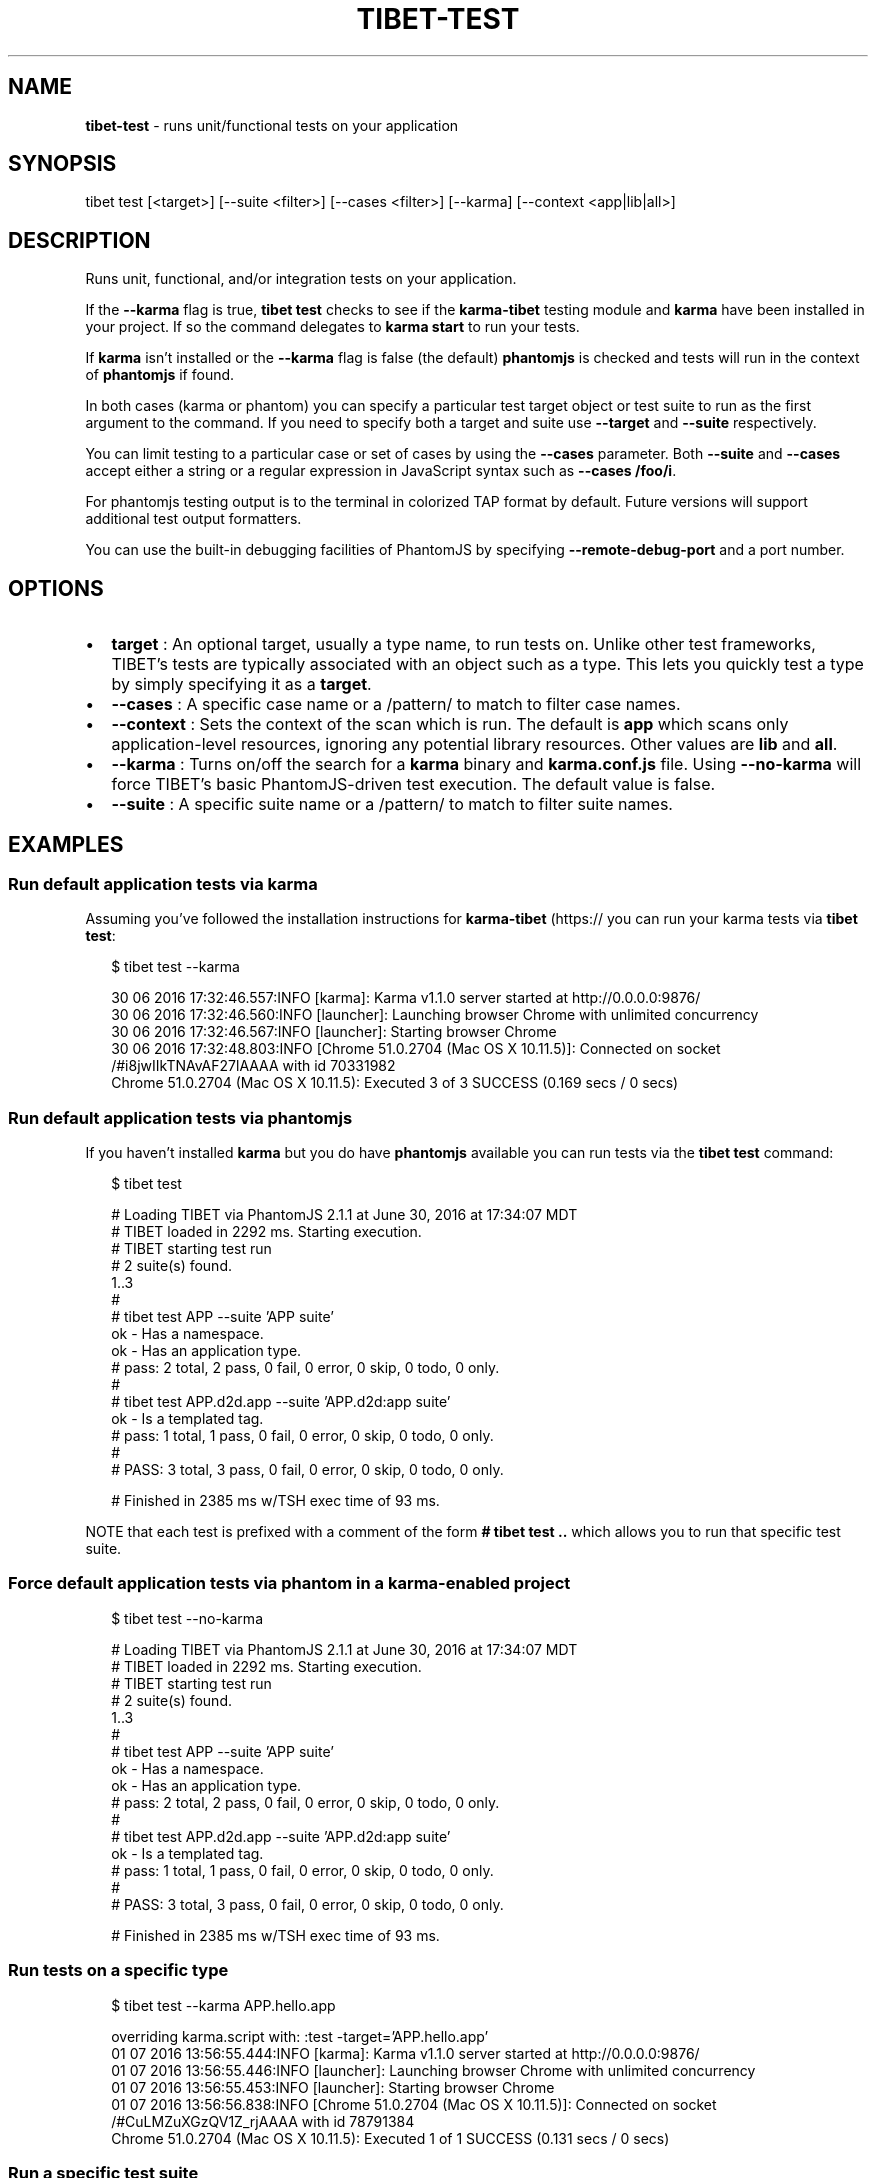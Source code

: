 .TH "TIBET\-TEST" "1" "August 2018" "" ""
.SH "NAME"
\fBtibet-test\fR \- runs unit/functional tests on your application
.SH SYNOPSIS
.P
tibet test [<target>] [\-\-suite <filter>] [\-\-cases <filter>] [\-\-karma] [\-\-context <app|lib|all>]
.SH DESCRIPTION
.P
Runs unit, functional, and/or integration tests on your application\.
.P
If the \fB\-\-karma\fP flag is true, \fBtibet test\fP checks to see if the \fBkarma\-tibet\fP
testing module and \fBkarma\fP have been installed in your project\. If so the
command delegates to \fBkarma start\fP to run your tests\.
.P
If \fBkarma\fP isn't installed or the \fB\-\-karma\fP flag is false (the default)
\fBphantomjs\fP is checked and tests will run in the context of \fBphantomjs\fP if
found\.
.P
In both cases (karma or phantom) you can specify a particular test target object
or test suite to run as the first argument to the command\. If you need to
specify both a target and suite use \fB\-\-target\fP and \fB\-\-suite\fP respectively\.
.P
You can limit testing to a particular case or set of cases by using the
\fB\-\-cases\fP parameter\. Both \fB\-\-suite\fP and \fB\-\-cases\fP accept either a string or a
regular expression in JavaScript syntax such as \fB\-\-cases /foo/i\fP\|\.
.P
For phantomjs testing output is to the terminal in colorized TAP format by
default\. Future versions will support additional test output formatters\.
.P
You can use the built\-in debugging facilities of PhantomJS by
specifying \fB\-\-remote\-debug\-port\fP and a port number\.
.SH OPTIONS
.RS 0
.IP \(bu 2
\fBtarget\fP :
An optional target, usually a type name, to run tests on\. Unlike other test
frameworks, TIBET's tests are typically associated with an object such as a
type\. This lets you quickly test a type by simply specifying it as a \fBtarget\fP\|\.
.IP \(bu 2
\fB\-\-cases\fP :
A specific case name or a /pattern/ to match to filter case names\.
.IP \(bu 2
\fB\-\-context\fP :
Sets the context of the scan which is run\. The default is \fBapp\fP
which scans only application\-level resources, ignoring any potential library
resources\. Other values are \fBlib\fP and \fBall\fP\|\.
.IP \(bu 2
\fB\-\-karma\fP :
Turns on/off the search for a \fBkarma\fP binary and \fBkarma\.conf\.js\fP file\. Using
\fB\-\-no\-karma\fP will force TIBET's basic PhantomJS\-driven test execution\. The
default value is false\.
.IP \(bu 2
\fB\-\-suite\fP :
A specific suite name or a /pattern/ to match to filter suite names\.

.RE
.SH EXAMPLES
.SS Run default application tests via karma
.P
Assuming you've followed the installation instructions for \fBkarma\-tibet\fP (https:// you can run your karma tests via \fBtibet test\fP:
.P
.RS 2
.nf
$ tibet test \-\-karma

30 06 2016 17:32:46\.557:INFO [karma]: Karma v1\.1\.0 server started at http://0\.0\.0\.0:9876/
30 06 2016 17:32:46\.560:INFO [launcher]: Launching browser Chrome with unlimited concurrency
30 06 2016 17:32:46\.567:INFO [launcher]: Starting browser Chrome
30 06 2016 17:32:48\.803:INFO [Chrome 51\.0\.2704 (Mac OS X 10\.11\.5)]: Connected on socket /#i8jwIIkTNAvAF27lAAAA with id 70331982
Chrome 51\.0\.2704 (Mac OS X 10\.11\.5): Executed 3 of 3 SUCCESS (0\.169 secs / 0 secs)
.fi
.RE
.SS Run default application tests via phantomjs
.P
If you haven't installed \fBkarma\fP but you do have \fBphantomjs\fP available you can
run tests via the \fBtibet test\fP command:
.P
.RS 2
.nf
$ tibet test

# Loading TIBET via PhantomJS 2\.1\.1 at June 30, 2016 at 17:34:07 MDT
# TIBET loaded in 2292 ms\. Starting execution\.
# TIBET starting test run
# 2 suite(s) found\.
1\.\.3
#
# tibet test APP \-\-suite 'APP suite'
ok \- Has a namespace\.
ok \- Has an application type\.
# pass: 2 total, 2 pass, 0 fail, 0 error, 0 skip, 0 todo, 0 only\.
#
# tibet test APP\.d2d\.app \-\-suite 'APP\.d2d:app suite'
ok \- Is a templated tag\.
# pass: 1 total, 1 pass, 0 fail, 0 error, 0 skip, 0 todo, 0 only\.
#
# PASS: 3 total, 3 pass, 0 fail, 0 error, 0 skip, 0 todo, 0 only\.

# Finished in 2385 ms w/TSH exec time of 93 ms\.
.fi
.RE
.P
NOTE that each test is prefixed with a comment of the form \fB# tibet test \.\.\fP
which allows you to run that specific test suite\.
.SS Force default application tests via phantom in a karma\-enabled project
.P
.RS 2
.nf
$ tibet test \-\-no\-karma

# Loading TIBET via PhantomJS 2\.1\.1 at June 30, 2016 at 17:34:07 MDT
# TIBET loaded in 2292 ms\. Starting execution\.
# TIBET starting test run
# 2 suite(s) found\.
1\.\.3
#
# tibet test APP \-\-suite 'APP suite'
ok \- Has a namespace\.
ok \- Has an application type\.
# pass: 2 total, 2 pass, 0 fail, 0 error, 0 skip, 0 todo, 0 only\.
#
# tibet test APP\.d2d\.app \-\-suite 'APP\.d2d:app suite'
ok \- Is a templated tag\.
# pass: 1 total, 1 pass, 0 fail, 0 error, 0 skip, 0 todo, 0 only\.
#
# PASS: 3 total, 3 pass, 0 fail, 0 error, 0 skip, 0 todo, 0 only\.

# Finished in 2385 ms w/TSH exec time of 93 ms\.
.fi
.RE
.SS Run tests on a specific type
.P
.RS 2
.nf
$ tibet test \-\-karma APP\.hello\.app

overriding karma\.script with: :test  \-target='APP\.hello\.app'
01 07 2016 13:56:55\.444:INFO [karma]: Karma v1\.1\.0 server started at http://0\.0\.0\.0:9876/
01 07 2016 13:56:55\.446:INFO [launcher]: Launching browser Chrome with unlimited concurrency
01 07 2016 13:56:55\.453:INFO [launcher]: Starting browser Chrome
01 07 2016 13:56:56\.838:INFO [Chrome 51\.0\.2704 (Mac OS X 10\.11\.5)]: Connected on socket /#CuLMZuXGzQV1Z_rjAAAA with id 78791384
Chrome 51\.0\.2704 (Mac OS X 10\.11\.5): Executed 1 of 1 SUCCESS (0\.131 secs / 0 secs)
.fi
.RE
.SS Run a specific test suite
.P
.RS 2
.nf
$ tibet test \-\-suite 'APP suite' \-\-no\-karma

# Loading TIBET via PhantomJS 2\.1\.1 at July 1, 2016 at 13:58:25 MDT
# TIBET loaded in 2739 ms\. Starting execution\.
# TIBET starting test run
# 1 suite(s) found\.
1\.\.2
#
# tibet test APP \-\-suite='APP suite'
ok \- Has a namespace\.
ok \- Has an application type\.
# pass: 2 total, 2 pass, 0 fail, 0 error, 0 skip, 0 todo, 0 only\.
#
# PASS: 2 total, 2 pass, 0 fail, 0 error, 0 skip, 0 todo, 0 only\.

# Finished in 2819 ms w/TSH exec time of 80 ms\.
.fi
.RE

